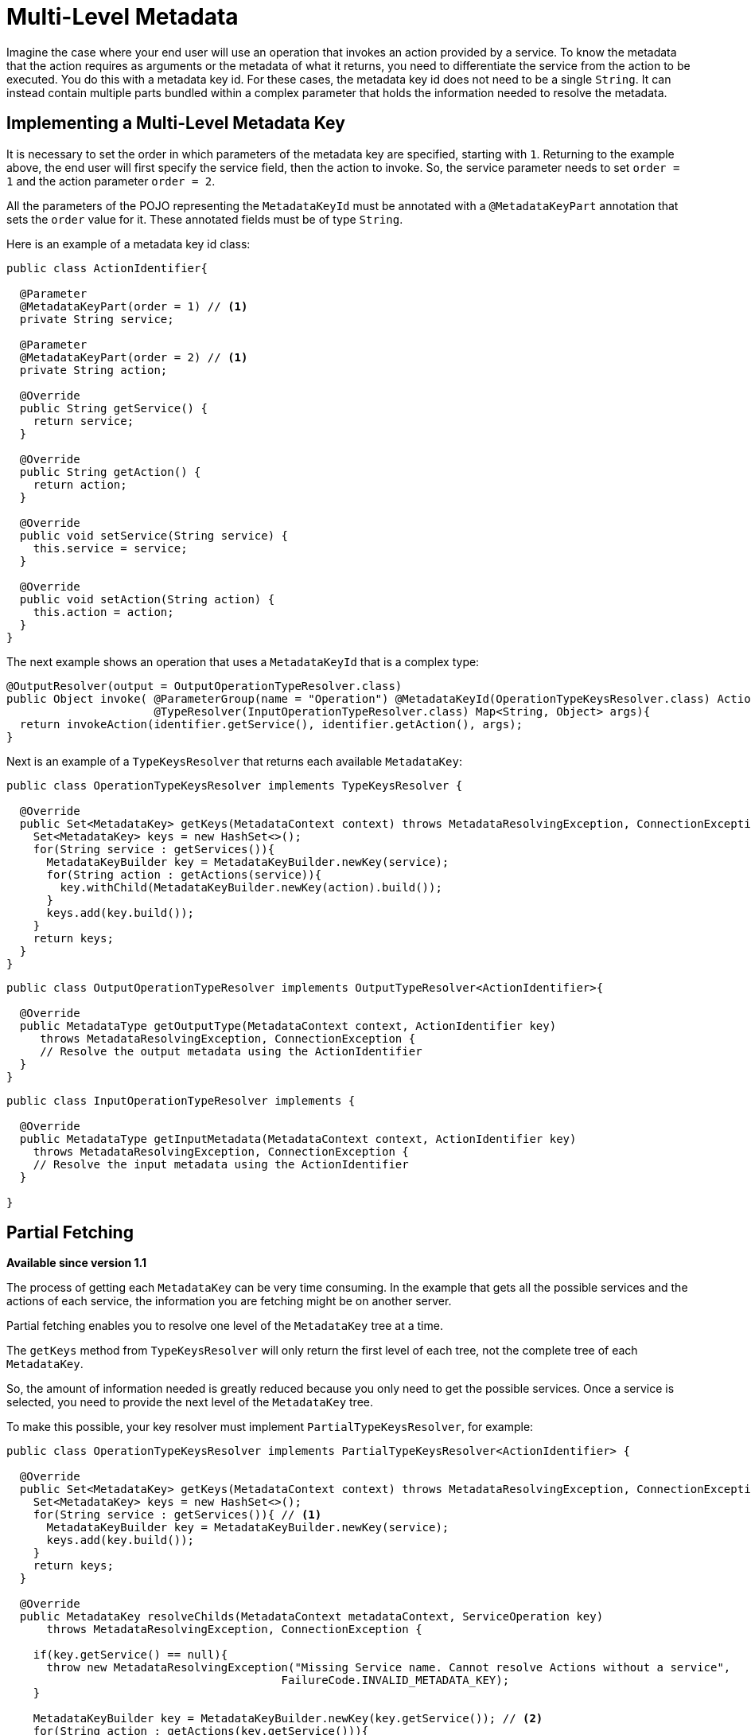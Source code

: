 = Multi-Level Metadata

Imagine the case where your end user will use an operation that invokes an action provided by a service. To know the metadata that the action requires as arguments or the metadata of what it returns, you need to differentiate the service from the action to be executed. You do this with a metadata key id. For these cases, the metadata key id does not need to be a single `String`. It can instead contain multiple parts bundled within a complex parameter that holds the information needed to resolve the metadata.

== Implementing a Multi-Level Metadata Key

It is necessary to set the order in which parameters of the metadata key are specified, starting with `1`. Returning to the example above, the end user will first specify the service field, then the action to invoke. So, the service parameter needs to set `order = 1` and the action parameter `order = 2`.

All the parameters of the POJO representing the `MetadataKeyId` must be annotated with a `@MetadataKeyPart` annotation that sets the `order` value for it. These annotated fields must be of type `String`.

Here is an example of a metadata key id class:

[source, java, linenums]
----
public class ActionIdentifier{

  @Parameter
  @MetadataKeyPart(order = 1) // <1>
  private String service;

  @Parameter
  @MetadataKeyPart(order = 2) // <1>
  private String action;

  @Override
  public String getService() {
    return service;
  }

  @Override
  public String getAction() {
    return action;
  }

  @Override
  public void setService(String service) {
    this.service = service;
  }

  @Override
  public void setAction(String action) {
    this.action = action;
  }
}
----

The next example shows an operation that uses a `MetadataKeyId` that is a complex type:

[source, java, linenums]
----
@OutputResolver(output = OutputOperationTypeResolver.class)
public Object invoke( @ParameterGroup(name = "Operation") @MetadataKeyId(OperationTypeKeysResolver.class) ActionIdentifier identifier,
                      @TypeResolver(InputOperationTypeResolver.class) Map<String, Object> args){
  return invokeAction(identifier.getService(), identifier.getAction(), args);
}
----

Next is an example of a `TypeKeysResolver` that returns each available `MetadataKey`:

[source, java, linenums]
----
public class OperationTypeKeysResolver implements TypeKeysResolver {

  @Override
  public Set<MetadataKey> getKeys(MetadataContext context) throws MetadataResolvingException, ConnectionException {
    Set<MetadataKey> keys = new HashSet<>();
    for(String service : getServices()){
      MetadataKeyBuilder key = MetadataKeyBuilder.newKey(service);
      for(String action : getActions(service)){
        key.withChild(MetadataKeyBuilder.newKey(action).build());
      }
      keys.add(key.build());
    }
    return keys;
  }
}
----

[source, java, linenums]
----
public class OutputOperationTypeResolver implements OutputTypeResolver<ActionIdentifier>{

  @Override
  public MetadataType getOutputType(MetadataContext context, ActionIdentifier key)
     throws MetadataResolvingException, ConnectionException {
     // Resolve the output metadata using the ActionIdentifier
  }
}
----

[source, java, linenums]
----
public class InputOperationTypeResolver implements {

  @Override
  public MetadataType getInputMetadata(MetadataContext context, ActionIdentifier key)
    throws MetadataResolvingException, ConnectionException {
    // Resolve the input metadata using the ActionIdentifier
  }

}
----

== Partial Fetching

*Available since version 1.1*

The process of getting each `MetadataKey` can be very time consuming. In the example that gets all the possible services and the actions of each service, the information you are fetching might be on another server.

Partial fetching enables you to resolve one level of the `MetadataKey` tree at a time.

The `getKeys` method from `TypeKeysResolver` will only return the first level of each tree, not the complete tree of each `MetadataKey`.

So, the amount of information needed is greatly reduced because you only need to get the possible services. Once a service is selected, you need to provide the next level of the `MetadataKey` tree.

To make this possible, your key resolver must implement `PartialTypeKeysResolver`, for example:

[source, java, linenums]
----
public class OperationTypeKeysResolver implements PartialTypeKeysResolver<ActionIdentifier> {

  @Override
  public Set<MetadataKey> getKeys(MetadataContext context) throws MetadataResolvingException, ConnectionException {
    Set<MetadataKey> keys = new HashSet<>();
    for(String service : getServices()){ // <1>
      MetadataKeyBuilder key = MetadataKeyBuilder.newKey(service);
      keys.add(key.build());
    }
    return keys;
  }

  @Override
  public MetadataKey resolveChilds(MetadataContext metadataContext, ServiceOperation key)
      throws MetadataResolvingException, ConnectionException {

    if(key.getService() == null){
      throw new MetadataResolvingException("Missing Service name. Cannot resolve Actions without a service",
                                         FailureCode.INVALID_METADATA_KEY);
    }

    MetadataKeyBuilder key = MetadataKeyBuilder.newKey(key.getService()); // <2>
    for(String action : getActions(key.getService())){
      key.withChild(MetadataKeyBuilder.newKey(action).build()); // <3>
    }
    return key;
  }

}
----

<1> Only the services are retrieved. The actions of a service will be retrieved on demand.
<2> Build a single `MetadataKey` tree with a new, complete level of metadata, in this case, the actions level.
<3> Add the actions of that service as children.

== Using User Input As Partial Level

*Available since version 1.1*

In some cases, you might not be able to provide the end user with a hint about part of your MetadataKey. For example, the universe of options might be too big (a dropdown with all the classes in a classpath makes not sense) or when the starting point of the ID is a free input (for example, a query).

Imagine a `MetadataKeyId` that has a part that is a `String` representing a Java class. It can be very time consuming to retrieve all the classes, and it is complicated for the user to have so many options on a dropdown.

So, you can signal that a `MetadataKeyPart` will not be provided by the resolver and must be inserted by the user. You do this by setting the `providedByKeyResolver` to `false` value on the `MetadataKeyPart` annotation.

Here is an example where the POJO representing the `MetadataKeyId` represents a Java
method:

[source, java, linenums]
----
public class MethodIdentifier{

  @Parameter
  @Alias("class")
  @MetadataKeyPart(order = 1, providedByKeyResolver = false) // <1>
  private String clazz;

  @Parameter
  @Alias("method")
  @MetadataKeyPart(order = 2)
  private String methodId;

  @Override
  public String getClazz() {
    return clazz;
  }

  @Override
  public String getMethodId() {
    return methodId;
  }

  @Override
  public void setClazz(String clazz) {
    this.clazz = clazz;
  }

  @Override
  public void setMethodId(String methodId) {
    this.methodId = methodId;
  }
}
----

<1> The `clazz` field must be inserted by the end user without hints.

In this case, it also means that the `getKeys` method cannot return all the possible classes:

[source, java, linenums]
----
public class MethodTypeKeysResolver implements PartialTypeKeysResolver<MethodIdentifier> {

  @Override
  public Set<MetadataKey> getKeys(MetadataContext context) throws MetadataResolvingException, ConnectionException {
    return emptySet(); // <1>
  }

  @Override
  public MetadataKey resolveChilds(MetadataContext metadataContext, MethodIdentifier key)
      throws MetadataResolvingException, ConnectionException {

    if(key.getClazz() == null){
      throw new MetadataResolvingException("Missing Class name. Cannot resolve Methods without a target Class",
                                         FailureCode.INVALID_METADATA_KEY);
    }

    MetadataKeyBuilder key = MetadataKeyBuilder.newKey(key.getClazz()); // <2>
    for(String methodId : getMethodIds(key.getClazz())){
      key.withChild(MetadataKeyBuilder.newKey(methodId).build()); // <3>
    }
    return key;
  }

}
----

<1> Return an empty set of `MetadataKey` because the end user will provide this information.
<2> Build a single `MetadataKey` tree with a new, complete level of metadata, in this case, the `methodIds` level.
<3> Add the `methodIds` of that class as children.
